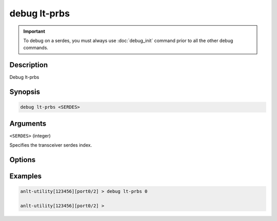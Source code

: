 debug lt-prbs
======================

.. important::
    
    To debug on a serdes, you must always use :doc:`debug_init` command prior to all the other debug commands.


Description
-----------

Debug lt-prbs


Synopsis
--------

.. code-block:: text

    debug lt-prbs <SERDES>


Arguments
---------

``<SERDES>`` (integer)

Specifies the transceiver serdes index.


Options
-------



Examples
--------

.. code-block:: text

    anlt-utility[123456][port0/2] > debug lt-prbs 0

    anlt-utility[123456][port0/2] >






